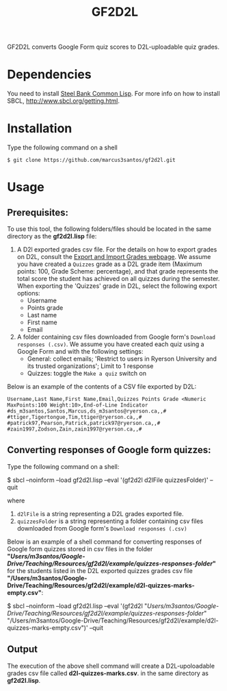 #+title: GF2D2L

GF2D2L converts Google Form quiz scores to D2L-uploadable quiz grades.

* Dependencies


You need to install [[http://www.sbcl.org/][Steel Bank Common Lisp]]. For more info on how to install SBCL, [[http://www.sbcl.org/getting.html][http://www.sbcl.org/getting.html]].

* Installation
Type the following command on a shell
#+begin_src shell
$ git clone https://github.com/marcus3santos/gf2d2l.git
#+end_src
  
* Usage
** Prerequisites:
To use this tool, the following folders/files should be located in the same directory as the *gf2d2l.lisp* file:
  1. A D2l exported grades csv file. For the details on how to export grades on D2L, consult the [[https://www.ryerson.ca/courses/instructors/tutorials/grades/grades-export-import/#:~:text=Export%20grade%20items%20from%20Brightspace%20(backup),export%20grades%20for%20select%20students][Export and Import Grades webpage]]. We assume you have created a ~Quizzes~ grade as a D2L grade item (Maximum points: 100, Grade Scheme: percentage), and that grade represents the total score the student has achieved on all quizzes during the semester. When exporting the 'Quizzes' grade in D2L, select the following export options:
     - Username
     - Points grade
     - Last name
     - First name
     - Email
  2. A folder containing csv files downloaded from Google form's ~Download responses (.csv)~. We assume you have created each quiz using a Google Form and with the following settings:
     - General: collect emails; 'Restrict to users in Ryerson University and its trusted organizations'; Limit to 1 response
     - Quizzes: toggle the ~Make a quiz~ switch on

Below is an example of the contents of a CSV file exported by D2L:
#+begin_example
Username,Last Name,First Name,Email,Quizzes Points Grade <Numeric MaxPoints:100 Weight:10>,End-of-Line Indicator
#ds_m3santos,Santos,Marcus,ds_m3santos@ryerson.ca,,#
#ttiger,Tigertongue,Tim,ttiger@ryerson.ca,,#
#patrick97,Pearson,Patrick,patrick97@ryerson.ca,,#
#zain1997,Zodson,Zain,zain1997@ryerson.ca,,#
#+end_example

** Converting responses of Google form quizzes:

Type the following command on a shell:
#+begin_source shell
$ sbcl --noinform --load gf2d2l.lisp --eval '(gf2d2l d2lFile quizzesFolder)' --quit
#+end_shell
where 
1. ~d2lFile~ is a string representing a D2L grades exported file.
2. ~quizzesFolder~ is a string representing a folder containing csv files downloaded from Google form's ~Download responses (.csv)~

Below is an example of a shell command for converting responses of Google form quizzes stored in csv files in the folder *"/Users/m3santos/Google-Drive/Teaching/Resources/gf2d2l/example/quizzes-responses-folder/"* for the students listed in the D2L exported quizzes grades csv file *"/Users/m3santos/Google-Drive/Teaching/Resources/gf2d2l/example/d2l-quizzes-marks-empty.csv"*:
#+begin_source shell
$ sbcl --noinform --load gf2d2l.lisp --eval '(gf2d2l "/Users/m3santos/Google-Drive/Teaching/Resources/gf2d2l/example/quizzes-responses-folder/" "/Users/m3santos/Google-Drive/Teaching/Resources/gf2d2l/example/d2l-quizzes-marks-empty.csv")' --quit
#+end_shell

** Output
The execution of the above shell command will create a D2L-upoloadable grades csv file called *d2l-quizzes-marks.csv*. in the same directory as *gf2d2l.lisp*.
